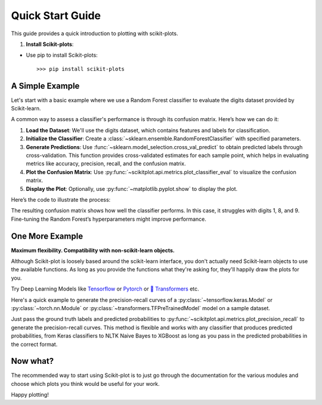 .. _quick_start:

.. title:: scikit-plots: Machine Learning Visualization with Python

======================================================================
Quick Start Guide
======================================================================

This guide provides a quick introduction to plotting with scikit-plots.

1. **Install Scikit-plots**:

- Use pip to install Scikit-plots::

    >>> pip install scikit-plots


A Simple Example
----------------

Let's start with a basic example where we use a Random Forest classifier to evaluate the digits dataset provided by Scikit-learn.

A common way to assess a classifier's performance is through its confusion matrix. Here’s how we can do it:

1. **Load the Dataset**: 
   We'll use the digits dataset, which contains features and labels for classification.
   
2. **Initialize the Classifier**: 
   Create a :class:`~sklearn.ensemble.RandomForestClassifier` with specified parameters.
   
3. **Generate Predictions**: 
   Use :func:`~sklearn.model_selection.cross_val_predict` to obtain predicted labels through cross-validation. This function provides cross-validated estimates for each sample point, which helps in evaluating metrics like accuracy, precision, recall, and the confusion matrix.

4. **Plot the Confusion Matrix**: 
   Use :py:func:`~scikitplot.api.metrics.plot_classifier_eval` to visualize the confusion matrix.

5. **Display the Plot**: 
   Optionally, use :py:func:`~matplotlib.pyplot.show` to display the plot.

Here’s the code to illustrate the process:

.. plot:: introduction/quick_start.py
   :align: center
   :context: close-figs
   :include-source:

The resulting confusion matrix shows how well the classifier performs. In this case, it struggles with digits 1, 8, and 9. Fine-tuning the Random Forest’s hyperparameters might improve performance.


One More Example
----------------

**Maximum flexibility. Compatibility with non-scikit-learn objects.**

Although Scikit-plot is loosely based around the scikit-learn interface, you don't actually need Scikit-learn objects to use the available functions. As long as you provide the functions what they're asking for, they'll happily draw the plots for you.

Try Deep Learning Models like `Tensorflow <https://www.tensorflow.org>`_ or `Pytorch <https://pytorch.org>`_ or  `🤗 Transformers <https://huggingface.co/docs/transformers/index>`_ etc.

Here's a quick example to generate the precision-recall curves of a :py:class:`~tensorflow.keras.Model` or :py:class:`~torch.nn.Module` or :py:class:`~transformers.TFPreTrainedModel` model on a sample dataset.

.. plot:: introduction/quick_start_tf.py
   :align: center
   :context: close-figs
   :include-source:

Just pass the ground truth labels and predicted probabilities to
:py:func:`~scikitplot.api.metrics.plot_precision_recall` to generate the precision-recall curves.
This method is flexible and works with any classifier that produces predicted probabilities,
from Keras classifiers to NLTK Naive Bayes to XGBoost as long as you pass in the predicted probabilities
in the correct format.


Now what?
---------

The recommended way to start using Scikit-plot is to just go through the documentation for the various modules and choose which plots you think would be useful for your work.

Happy plotting!